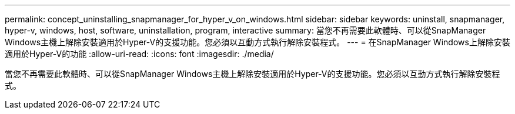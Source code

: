 ---
permalink: concept_uninstalling_snapmanager_for_hyper_v_on_windows.html 
sidebar: sidebar 
keywords: uninstall, snapmanager, hyper-v, windows, host, software, uninstallation, program, interactive 
summary: 當您不再需要此軟體時、可以從SnapManager Windows主機上解除安裝適用於Hyper-V的支援功能。您必須以互動方式執行解除安裝程式。 
---
= 在SnapManager Windows上解除安裝適用於Hyper-V的功能
:allow-uri-read: 
:icons: font
:imagesdir: ./media/


[role="lead"]
當您不再需要此軟體時、可以從SnapManager Windows主機上解除安裝適用於Hyper-V的支援功能。您必須以互動方式執行解除安裝程式。
